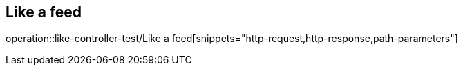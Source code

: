 == Like a feed
operation::like-controller-test/Like a feed[snippets="http-request,http-response,path-parameters"]